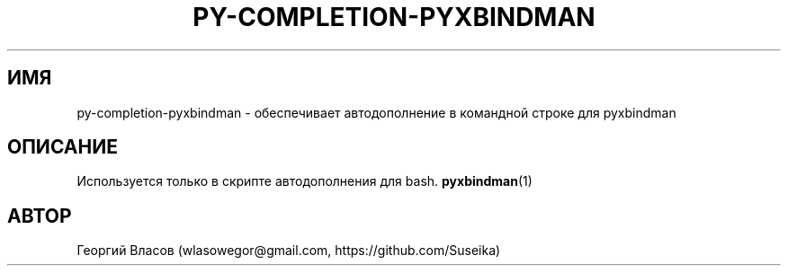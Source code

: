 .\" Manpage for py-completion-pyxbindman
.\"
.\" Copyright (C) 2013, Georgy Vlasov
.\"
.\" You may distribute under the terms of the GNU General Public
.\" License as specified in the file COPYING that comes with the
.\" man-db distribution.
.\"
.\" Contact wlasowegor@gmail.com to correct errors or typos.
.\"
.TH PY-COMPLETION-PYXBINDMAN 1 "30 May 2013" "1.0" "py-completion-pyxbindman man page"
.SH ИМЯ
py-completion-pyxbindman \- обеспечивает автодополнение в командной строке для pyxbindman
.SH ОПИСАНИЕ
Используется только в скрипте автодополнения для bash.
.BR pyxbindman (1)
.SH АВТОР
Георгий Власов (wlasowegor@gmail.com, https://github.com/Suseika)
